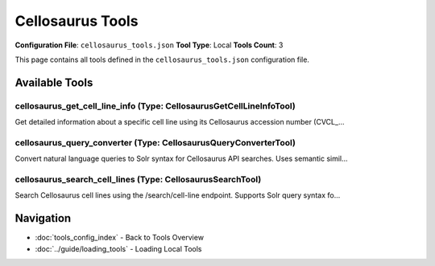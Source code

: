 Cellosaurus Tools
=================

**Configuration File**: ``cellosaurus_tools.json``
**Tool Type**: Local
**Tools Count**: 3

This page contains all tools defined in the ``cellosaurus_tools.json`` configuration file.

Available Tools
---------------

**cellosaurus_get_cell_line_info** (Type: CellosaurusGetCellLineInfoTool)
~~~~~~~~~~~~~~~~~~~~~~~~~~~~~~~~~~~~~~~~~~~~~~~~~~~~~~~~~~~~~~~~~~~~~~~~~~~

Get detailed information about a specific cell line using its Cellosaurus accession number (CVCL_...

.. dropdown:: cellosaurus_get_cell_line_info tool specification

   **Tool Information:**

   * **Name**: ``cellosaurus_get_cell_line_info``
   * **Type**: ``CellosaurusGetCellLineInfoTool``
   * **Description**: Get detailed information about a specific cell line using its Cellosaurus accession number (CVCL_ format).

   **Parameters:**

   * ``accession`` (string) (required)
     Cellosaurus accession number (must start with 'CVCL_')

   * ``format`` (string) (required)
     Response format

   * ``fields`` (array) (required)
     Specific fields to retrieve (e.g., ['id', 'ox', 'char']). If not specified, all fields are returned.

   **Example Usage:**

   .. code-block:: python

      query = {
          "name": "cellosaurus_get_cell_line_info",
          "arguments": {
              "accession": "example_value",
              "format": "example_value",
              "fields": ["item1", "item2"]
          }
      }
      result = tu.run(query)


**cellosaurus_query_converter** (Type: CellosaurusQueryConverterTool)
~~~~~~~~~~~~~~~~~~~~~~~~~~~~~~~~~~~~~~~~~~~~~~~~~~~~~~~~~~~~~~~~~~~~~~~

Convert natural language queries to Solr syntax for Cellosaurus API searches. Uses semantic simil...

.. dropdown:: cellosaurus_query_converter tool specification

   **Tool Information:**

   * **Name**: ``cellosaurus_query_converter``
   * **Type**: ``CellosaurusQueryConverterTool``
   * **Description**: Convert natural language queries to Solr syntax for Cellosaurus API searches. Uses semantic similarity to map terms to appropriate fields.

   **Parameters:**

   * ``query`` (string) (required)
     Natural language query to convert to Solr syntax (e.g., 'human cancer cells', 'HeLa cells from lung tissue')

   * ``include_explanation`` (boolean) (required)
     Whether to include detailed explanation of the conversion process

   **Example Usage:**

   .. code-block:: python

      query = {
          "name": "cellosaurus_query_converter",
          "arguments": {
              "query": "example_value",
              "include_explanation": true
          }
      }
      result = tu.run(query)


**cellosaurus_search_cell_lines** (Type: CellosaurusSearchTool)
~~~~~~~~~~~~~~~~~~~~~~~~~~~~~~~~~~~~~~~~~~~~~~~~~~~~~~~~~~~~~~~~~

Search Cellosaurus cell lines using the /search/cell-line endpoint. Supports Solr query syntax fo...

.. dropdown:: cellosaurus_search_cell_lines tool specification

   **Tool Information:**

   * **Name**: ``cellosaurus_search_cell_lines``
   * **Type**: ``CellosaurusSearchTool``
   * **Description**: Search Cellosaurus cell lines using the /search/cell-line endpoint. Supports Solr query syntax for precise field-based searches.

   **Parameters:**

   * ``q`` (string) (required)
     Search query. Supports Solr syntax for field-specific searches (e.g., 'id:HeLa', 'ox:9606', 'char:cancer'). See https://api.cellosaurus.org/api-fields for available fields.

   * ``offset`` (integer) (required)
     Number of results to skip (for pagination)

   * ``size`` (integer) (required)
     Maximum number of results to return

   **Example Usage:**

   .. code-block:: python

      query = {
          "name": "cellosaurus_search_cell_lines",
          "arguments": {
              "q": "example_value",
              "offset": 10,
              "size": 10
          }
      }
      result = tu.run(query)


Navigation
----------

* :doc:`tools_config_index` - Back to Tools Overview
* :doc:`../guide/loading_tools` - Loading Local Tools

